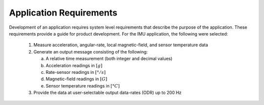 *************************
Application Requirements
*************************

.. contents:: Contents
    :local:

Development of an application requires system level requirements that describe the purpose of the
application.  These requirements provide a guide for product development.  For the IMU application,
the following were selected:

    1. Measure acceleration, angular-rate, local magnetic-field, and sensor temperature data

    2. Generate an output message consisting of the following:
    
       a. A relative time measurement (both integer and decimal values)
       b. Acceleration readings in :math:`[g]`
       c. Rate-sensor readings in :math:`[{° / s}]`
       d. Magnetic-field readings in :math:`[G]`
       e. Sensor temperature readings in :math:`[°C]`

    3. Provide the data at user-selectable output data-rates (ODR) up to 200 Hz

